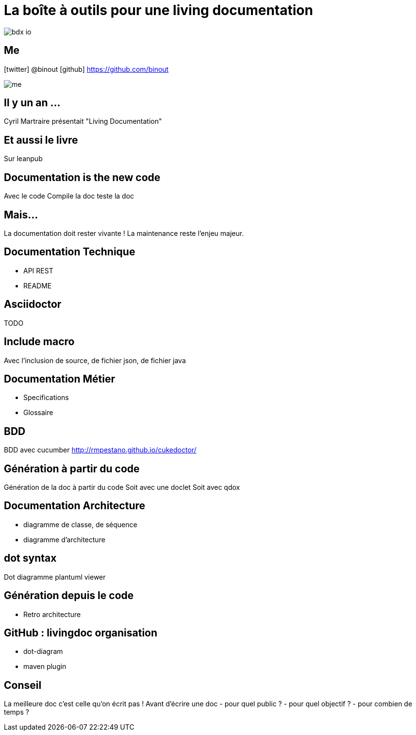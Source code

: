 = La boîte à outils pour une living documentation

image::bdx-io.png[float="right"]

== Me

icon:twitter[] @binout
icon:github[] https://github.com/binout

image::me.png[]

== Il y un an ...

Cyril Martraire présentait "Living Documentation"

== Et aussi le livre

Sur leanpub

== Documentation is the new code

Avec le code
Compile la doc
teste la doc

== Mais...

La documentation doit rester vivante !
La maintenance reste l'enjeu majeur.

== Documentation Technique

* API REST
* README

== Asciidoctor

TODO

== Include macro

Avec l'inclusion de source, de fichier json, de fichier java

== Documentation Métier

* Specifications
* Glossaire

== BDD
BDD avec cucumber
http://rmpestano.github.io/cukedoctor/

== Génération à partir du code

Génération de la doc à partir du code
Soit avec une doclet
Soit avec qdox

== Documentation Architecture

* diagramme de classe, de séquence
* diagramme d'architecture

== dot syntax

Dot diagramme
plantuml viewer

== Génération depuis le code

* Retro architecture

== GitHub : livingdoc organisation

* dot-diagram
* maven plugin

== Conseil

La meilleure doc c'est celle qu'on écrit pas !
Avant d'écrire une doc
- pour quel public ?
- pour quel objectif ?
- pour combien de temps ?
